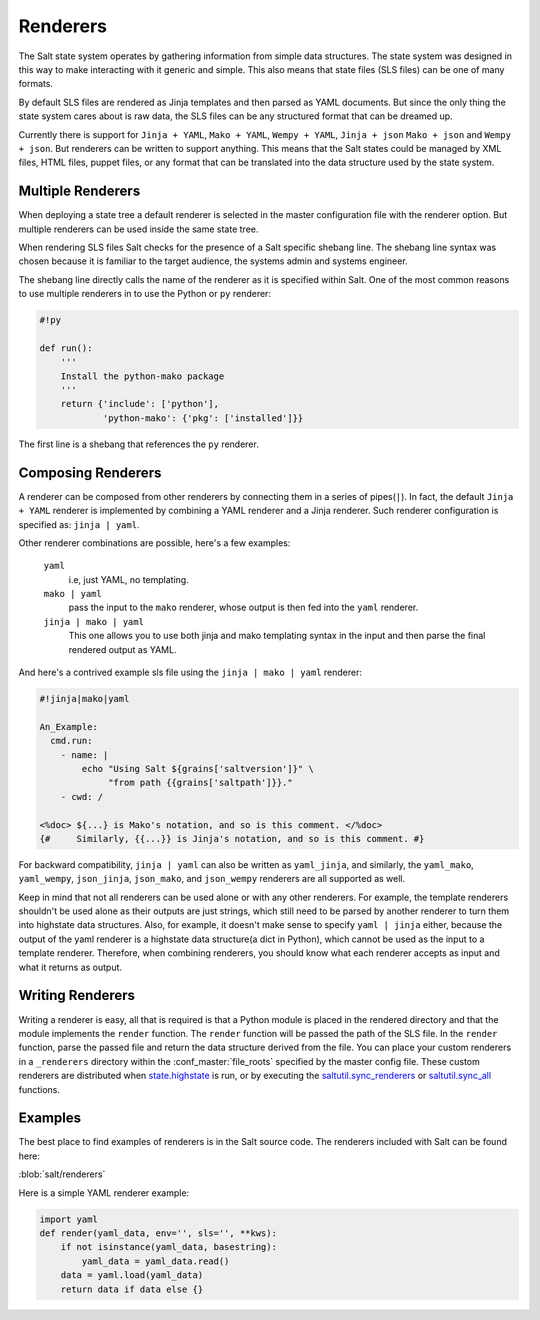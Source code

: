 =========
Renderers
=========

The Salt state system operates by gathering information from simple data
structures. The state system was designed in this way to make interacting with
it generic and simple. This also means that state files (SLS files) can be one
of many formats.

By default SLS files are rendered as Jinja templates and then parsed as YAML
documents. But since the only thing the state system cares about is raw data,
the SLS files can be any structured format that can be dreamed up.

Currently there is support for ``Jinja + YAML``, ``Mako + YAML``, 
``Wempy + YAML``, ``Jinja + json`` ``Mako + json`` and ``Wempy + json``. But
renderers can be written to support anything. This means that the Salt states
could be managed by XML files, HTML files, puppet files, or any format that
can be translated into the data structure used by the state system.

Multiple Renderers
------------------

When deploying a state tree a default renderer is selected in the master
configuration file with the renderer option. But multiple renderers can be
used inside the same state tree.

When rendering SLS files Salt checks for the presence of a Salt specific
shebang line. The shebang line syntax was chosen because it is familiar to
the target audience, the systems admin and systems engineer.

The shebang line directly calls the name of the renderer as it is specified
within Salt. One of the most common reasons to use multiple renderers in to
use the Python or ``py`` renderer:

.. code-block:: python

    #!py

    def run():
        '''
        Install the python-mako package
        '''
        return {'include': ['python'],
                'python-mako': {'pkg': ['installed']}}

The first line is a shebang that references the ``py`` renderer.

Composing Renderers
-------------------
A renderer can be composed from other renderers by connecting them in a series
of pipes(``|``). In fact, the default ``Jinja + YAML`` renderer is implemented
by combining a YAML renderer and a Jinja renderer. Such renderer configuration
is specified as: ``jinja | yaml``.

Other renderer combinations are possible, here's a few examples:

  ``yaml``
      i.e, just YAML, no templating.

  ``mako | yaml``
      pass the input to the ``mako`` renderer, whose output is then fed into the
      ``yaml`` renderer.
  
  ``jinja | mako | yaml``
      This one allows you to use both jinja and mako templating syntax in the
      input and then parse the final rendered output as YAML.

And here's a contrived example sls file using the ``jinja | mako | yaml`` renderer:

.. code-block:: python

    #!jinja|mako|yaml

    An_Example:
      cmd.run:
        - name: |
            echo "Using Salt ${grains['saltversion']}" \
                 "from path {{grains['saltpath']}}."
        - cwd: /

    <%doc> ${...} is Mako's notation, and so is this comment. </%doc>
    {#     Similarly, {{...}} is Jinja's notation, and so is this comment. #}

For backward compatibility, ``jinja | yaml``  can also be written as
``yaml_jinja``, and similarly, the ``yaml_mako``, ``yaml_wempy``,
``json_jinja``, ``json_mako``, and ``json_wempy`` renderers are all supported
as well.

Keep in mind that not all renderers can be used alone or with any other renderers.
For example, the template renderers shouldn't be used alone as their outputs are
just strings, which still need to be parsed by another renderer to turn them into
highstate data structures. Also, for example, it doesn't make sense to specify
``yaml | jinja`` either, because the output of the yaml renderer is a highstate
data structure(a dict in Python), which cannot be used as the input to a template
renderer. Therefore, when combining renderers, you should know what each renderer
accepts as input and what it returns as output.

Writing Renderers
-----------------

Writing a renderer is easy, all that is required is that a Python module is
placed in the rendered directory and that the module implements the ``render``
function. The ``render`` function will be passed the path of the SLS file.  In
the ``render`` function, parse the passed file and return the data structure
derived from the file. You can place your custom renderers in a ``_renderers``
directory within the :conf_master:`file_roots` specified by the master config
file. These custom renderers are distributed when `state.highstate`_ is run, or
by executing the `saltutil.sync_renderers`_ or `saltutil.sync_all`_ functions.

.. _`state.highstate`: https://salt.readthedocs.org/en/latest/ref/modules/all/salt.modules.state.html#salt.modules.state.highstate
.. _`saltutil.sync_renderers`: https://salt.readthedocs.org/en/latest/ref/modules/all/salt.modules.saltutil.html#salt.modules.saltutil.sync_renderers
.. _`saltutil.sync_all`: https://salt.readthedocs.org/en/latest/ref/modules/all/salt.modules.saltutil.html#salt.modules.saltutil.sync_all


Examples
--------

The best place to find examples of renderers is in the Salt source code. The
renderers included with Salt can be found here:

:blob:`salt/renderers`

Here is a simple YAML renderer example:

.. code-block:: python

    import yaml
    def render(yaml_data, env='', sls='', **kws):
        if not isinstance(yaml_data, basestring):
            yaml_data = yaml_data.read()
        data = yaml.load(yaml_data)
        return data if data else {}


